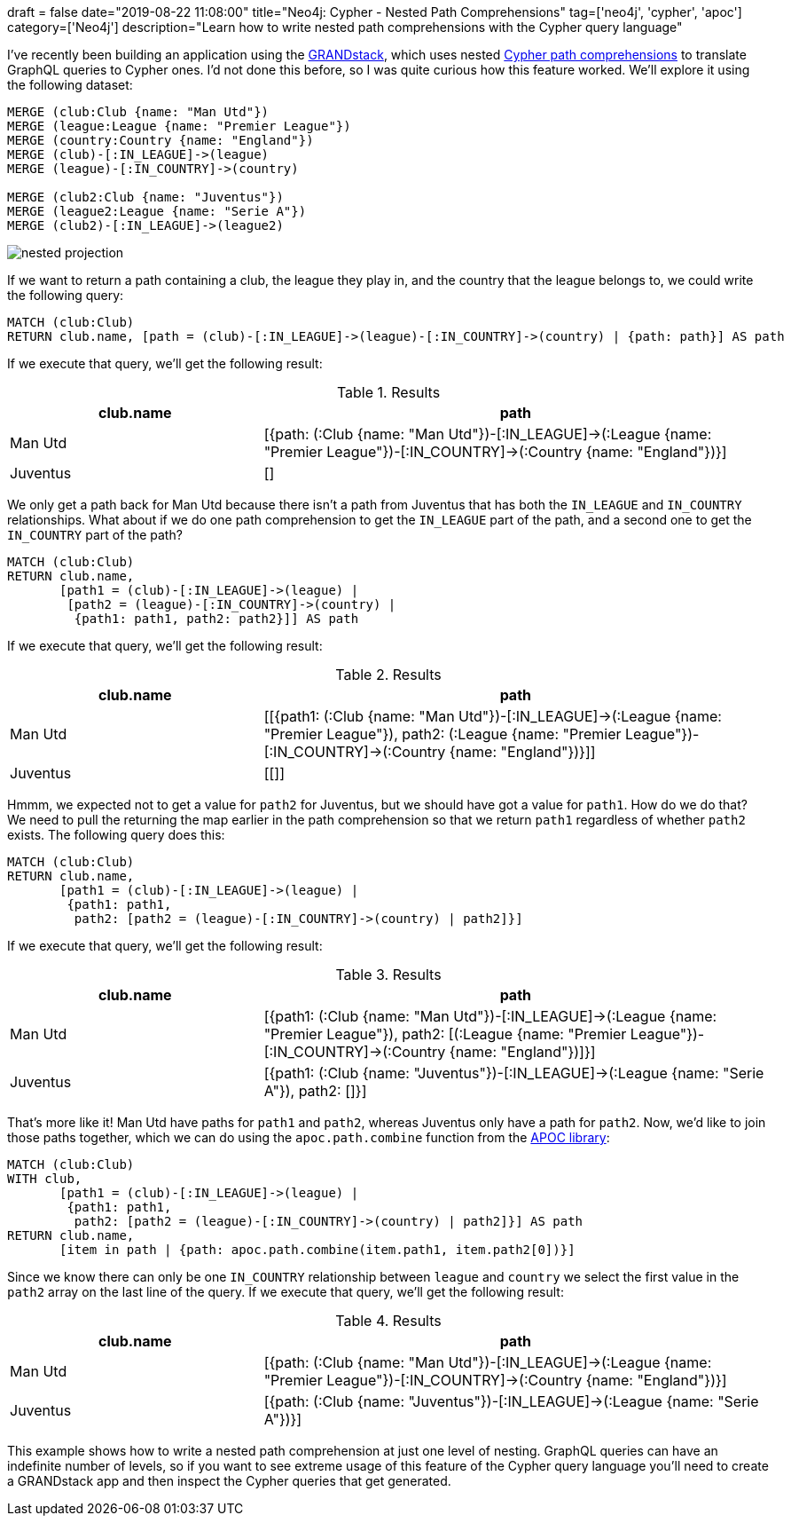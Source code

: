 +++
draft = false
date="2019-08-22 11:08:00"
title="Neo4j: Cypher - Nested Path Comprehensions"
tag=['neo4j', 'cypher', 'apoc']
category=['Neo4j']
description="Learn how to write nested path comprehensions with the Cypher query language"
+++

I've recently been building an application using the https://grandstack.io/[GRANDstack^], which uses nested https://neo4j.com/blog/cypher-graphql-neo4j-3-1-preview/[Cypher path comprehensions^] to translate GraphQL queries to Cypher ones.
I'd not done this before, so I was quite curious how this feature worked.
We'll explore it using the following dataset:


[source,cypher]
----
MERGE (club:Club {name: "Man Utd"})
MERGE (league:League {name: "Premier League"})
MERGE (country:Country {name: "England"})
MERGE (club)-[:IN_LEAGUE]->(league)
MERGE (league)-[:IN_COUNTRY]->(country)

MERGE (club2:Club {name: "Juventus"})
MERGE (league2:League {name: "Serie A"})
MERGE (club2)-[:IN_LEAGUE]->(league2)
----

image::{{<siteurl>}}/uploads/2019/08/nested-projection.svg[]

If we want to return a path containing a club, the league they play in, and the country that the league belongs to, we could write the following query:

[source,cypher]
----
MATCH (club:Club)
RETURN club.name, [path = (club)-[:IN_LEAGUE]->(league)-[:IN_COUNTRY]->(country) | {path: path}] AS path
----

If we execute that query, we'll get the following result:

.Results
[opts="header",cols="1,2"]
|===
| club.name | path
| Man Utd | [{path: (:Club {name: "Man Utd"})-[:IN_LEAGUE]->(:League {name: "Premier League"})-[:IN_COUNTRY]->(:Country {name: "England"})}]
| Juventus | []
|===

We only get a path back for Man Utd because there isn't a path from Juventus that has both the `IN_LEAGUE` and `IN_COUNTRY` relationships.
What about if we do one path comprehension to get the `IN_LEAGUE` part of the path, and a second one to get the `IN_COUNTRY` part of the path?

[source,cypher]
----
MATCH (club:Club)
RETURN club.name,
       [path1 = (club)-[:IN_LEAGUE]->(league) |
        [path2 = (league)-[:IN_COUNTRY]->(country) |
         {path1: path1, path2: path2}]] AS path
----

If we execute that query, we'll get the following result:

.Results
[opts="header",cols="1,2"]
|===
| club.name | path
| Man Utd | [[{path1: (:Club {name: "Man Utd"})-[:IN_LEAGUE]->(:League {name: "Premier League"}), path2: (:League {name: "Premier League"})-[:IN_COUNTRY]->(:Country {name: "England"})}]]
| Juventus | [[]]
|===

Hmmm, we expected not to get a value for `path2` for Juventus, but we should have got a value for `path1`.
How do we do that?
We need to pull the returning the map earlier in the path comprehension so that we return `path1` regardless of whether `path2` exists.
The following query does this:

[source,cypher]
----
MATCH (club:Club)
RETURN club.name,
       [path1 = (club)-[:IN_LEAGUE]->(league) |
        {path1: path1,
         path2: [path2 = (league)-[:IN_COUNTRY]->(country) | path2]}]
----

If we execute that query, we'll get the following result:

.Results
[opts="header",cols="1,2"]
|===
| club.name | path
| Man Utd | [{path1: (:Club {name: "Man Utd"})-[:IN_LEAGUE]->(:League {name: "Premier League"}), path2: [(:League {name: "Premier League"})-[:IN_COUNTRY]->(:Country {name: "England"})]}]
| Juventus | [{path1: (:Club {name: "Juventus"})-[:IN_LEAGUE]->(:League {name: "Serie A"}), path2: []}]
|===

That's more like it!
Man Utd have paths for `path1` and `path2`, whereas Juventus only have a path for `path2`.
Now, we'd like to join those paths together, which we can do using the `apoc.path.combine` function from the https://neo4j.com/developer/neo4j-apoc/[APOC library^]:

[source,cypher]
----
MATCH (club:Club)
WITH club,
       [path1 = (club)-[:IN_LEAGUE]->(league) |
        {path1: path1,
         path2: [path2 = (league)-[:IN_COUNTRY]->(country) | path2]}] AS path
RETURN club.name,
       [item in path | {path: apoc.path.combine(item.path1, item.path2[0])}]
----

Since we know there can only be one `IN_COUNTRY` relationship between `league` and `country` we select the first value in the `path2` array on the last line of the query.
If we execute that query, we'll get the following result:

.Results
[opts="header",cols="1,2"]
|===
| club.name | path
| Man Utd  |  [{path: (:Club {name: "Man Utd"})-[:IN_LEAGUE]->(:League {name: "Premier League"})-[:IN_COUNTRY]->(:Country {name: "England"})}]
| Juventus | [{path: (:Club {name: "Juventus"})-[:IN_LEAGUE]->(:League {name: "Serie A"})}]
|===

This example shows how to write a nested path comprehension at just one level of nesting.
GraphQL queries can have an indefinite number of levels, so if you want to see extreme usage of this feature of the Cypher query language you'll need to create a GRANDstack app and then inspect the Cypher queries that get generated.
